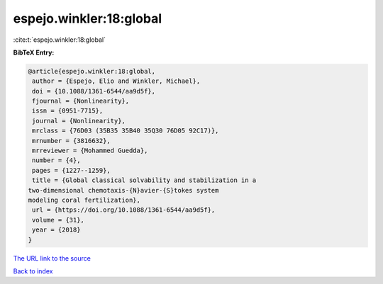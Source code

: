 espejo.winkler:18:global
========================

:cite:t:`espejo.winkler:18:global`

**BibTeX Entry:**

.. code-block:: bibtex

   @article{espejo.winkler:18:global,
    author = {Espejo, Elio and Winkler, Michael},
    doi = {10.1088/1361-6544/aa9d5f},
    fjournal = {Nonlinearity},
    issn = {0951-7715},
    journal = {Nonlinearity},
    mrclass = {76D03 (35B35 35B40 35Q30 76D05 92C17)},
    mrnumber = {3816632},
    mrreviewer = {Mohammed Guedda},
    number = {4},
    pages = {1227--1259},
    title = {Global classical solvability and stabilization in a
   two-dimensional chemotaxis-{N}avier-{S}tokes system
   modeling coral fertilization},
    url = {https://doi.org/10.1088/1361-6544/aa9d5f},
    volume = {31},
    year = {2018}
   }
`The URL link to the source <ttps://doi.org/10.1088/1361-6544/aa9d5f}>`_


`Back to index <../By-Cite-Keys.html>`_
